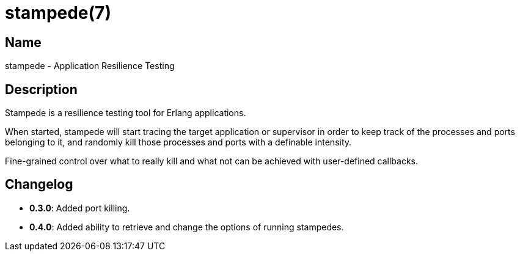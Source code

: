 = stampede(7)

== Name

stampede - Application Resilience Testing

== Description

Stampede is a resilience testing tool for Erlang applications.

When started, stampede will start tracing the target application
or supervisor in order to keep track of the processes and ports
belonging to it, and randomly kill those processes and ports
with a definable intensity.

Fine-grained control over what to really kill and what not can
be achieved with user-defined callbacks.

== Changelog

* *0.3.0*: Added port killing.
* *0.4.0*: Added ability to retrieve and change the options of
           running stampedes.
